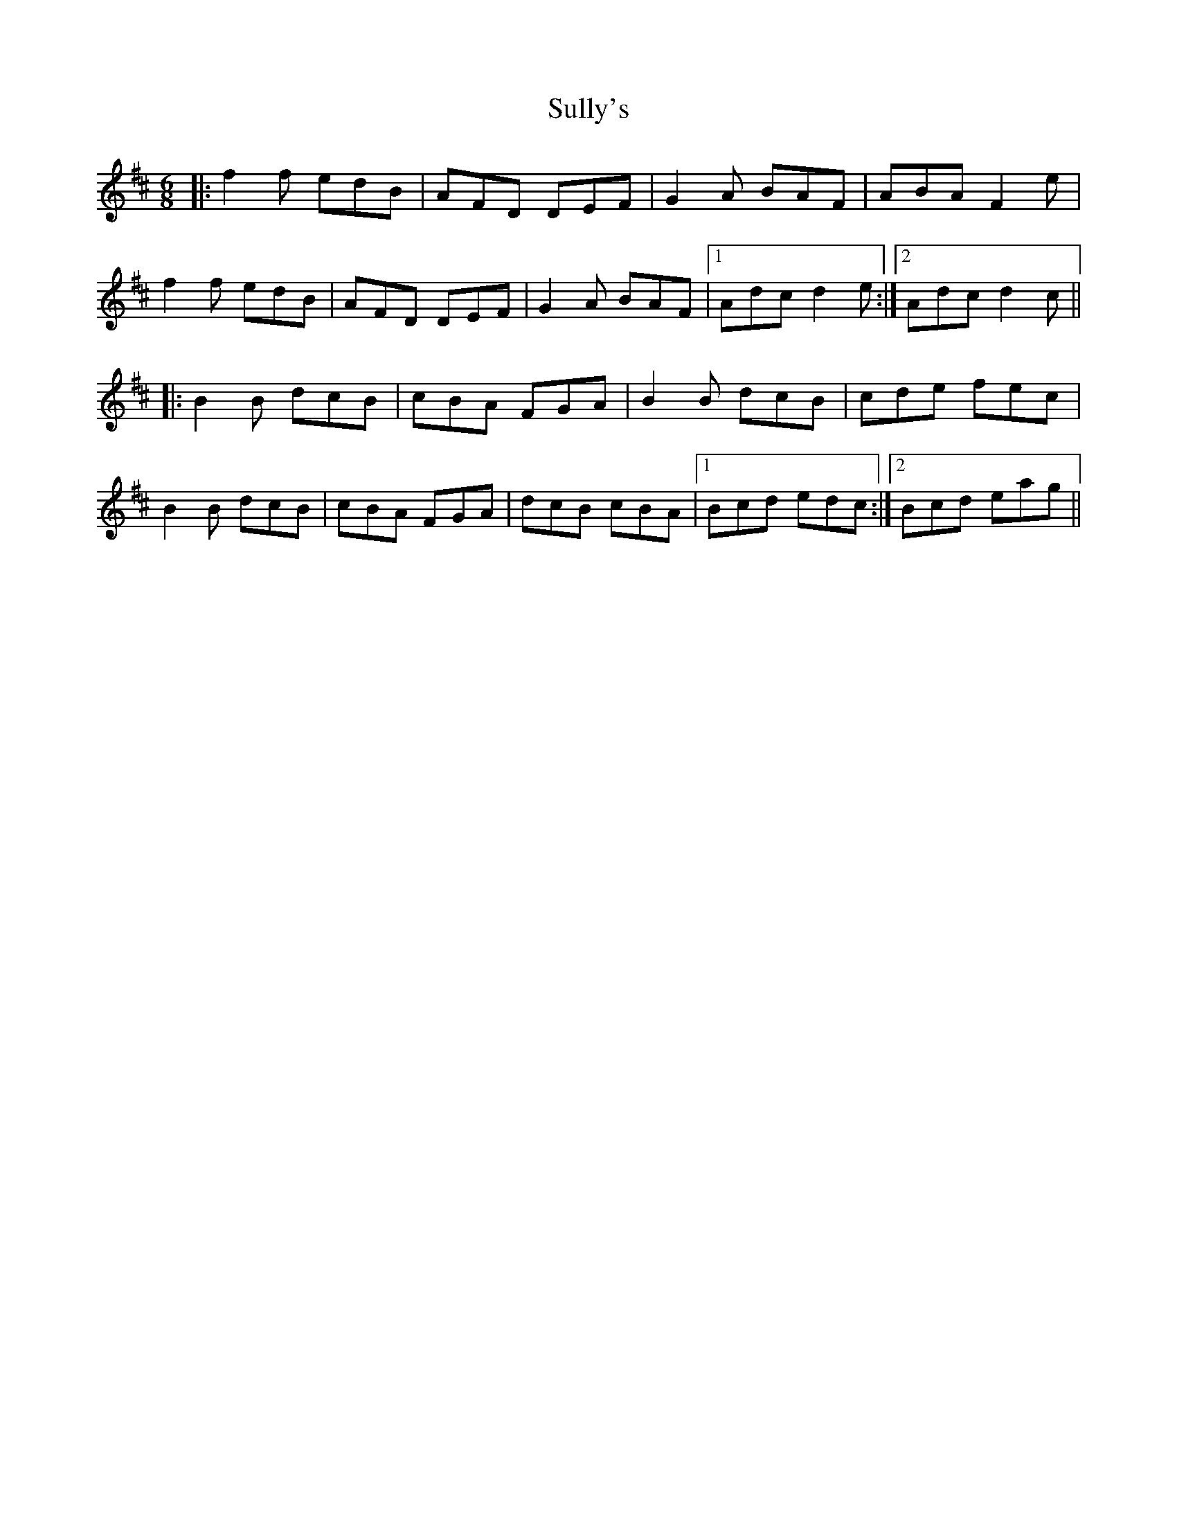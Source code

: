 X: 38821
T: Sully's
R: jig
M: 6/8
K: Dmajor
|:f2f edB|AFD DEF|G2A BAF|ABA F2e|
f2f edB|AFD DEF|G2A BAF|1 Adc d2e:|2 Adc d2c||
|:B2B dcB|cBA FGA|B2B dcB|cde fec|
B2B dcB|cBA FGA|dcB cBA|1 Bcd edc:|2 Bcd eag||

